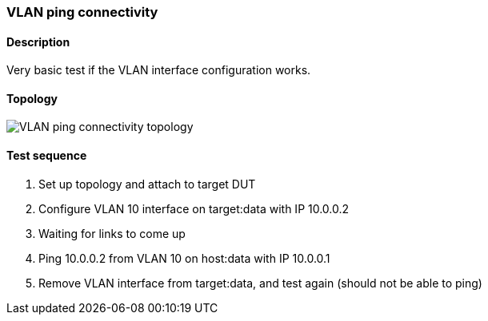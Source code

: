 === VLAN ping connectivity
==== Description
Very basic test if the VLAN interface configuration works.

==== Topology
ifdef::topdoc[]
image::../../test/case/ietf_interfaces/vlan_ping/topology.png[VLAN ping connectivity topology]
endif::topdoc[]
ifndef::topdoc[]
ifdef::testgroup[]
image::vlan_ping/topology.png[VLAN ping connectivity topology]
endif::testgroup[]
ifndef::testgroup[]
image::topology.png[VLAN ping connectivity topology]
endif::testgroup[]
endif::topdoc[]
==== Test sequence
. Set up topology and attach to target DUT
. Configure VLAN 10 interface on target:data with IP 10.0.0.2
. Waiting for links to come up
. Ping 10.0.0.2 from VLAN 10 on host:data with IP 10.0.0.1
. Remove VLAN interface from target:data, and test again (should not be able to ping)


<<<

